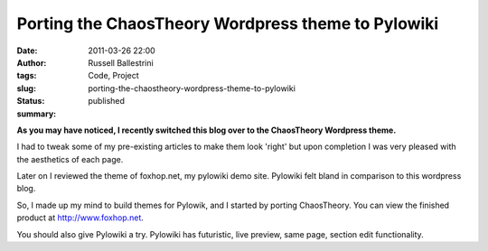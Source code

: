 Porting the ChaosTheory Wordpress theme to Pylowiki
###################################################
:date: 2011-03-26 22:00
:author: Russell Ballestrini
:tags: Code, Project
:slug: porting-the-chaostheory-wordpress-theme-to-pylowiki
:status: published
:summary:

**As you may have noticed, I recently switched this blog over to the
ChaosTheory Wordpress theme.**

I had to tweak some of my pre-existing articles to make them look
'right' but upon completion I was very pleased with the aesthetics of
each page.

Later on I reviewed the theme of foxhop.net, my pylowiki demo site.
Pylowiki felt bland in comparison to this wordpress blog.

So, I made up my mind to build themes for Pylowik, and I started by
porting ChaosTheory. You can view the finished product at
`http://www.foxhop.net <%20http://www.foxhop.net%20>`__.

You should also give Pylowiki a try. Pylowiki has futuristic, live
preview, same page, section edit functionality.
